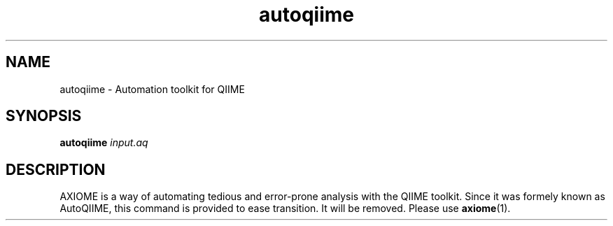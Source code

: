 .\" Authors: Andre Masella, Michael Hall
.TH autoqiime 1 "July 2012" "1.6" "USER COMMANDS"
.SH NAME
autoqiime \- Automation toolkit for QIIME
.SH SYNOPSIS
.B autoqiime
.I input.aq
.SH DESCRIPTION
AXIOME is a way of automating tedious and error-prone analysis with the QIIME toolkit. Since it was formely known as AutoQIIME, this command is provided to ease transition. It will be removed. Please use
.BR axiome (1).
